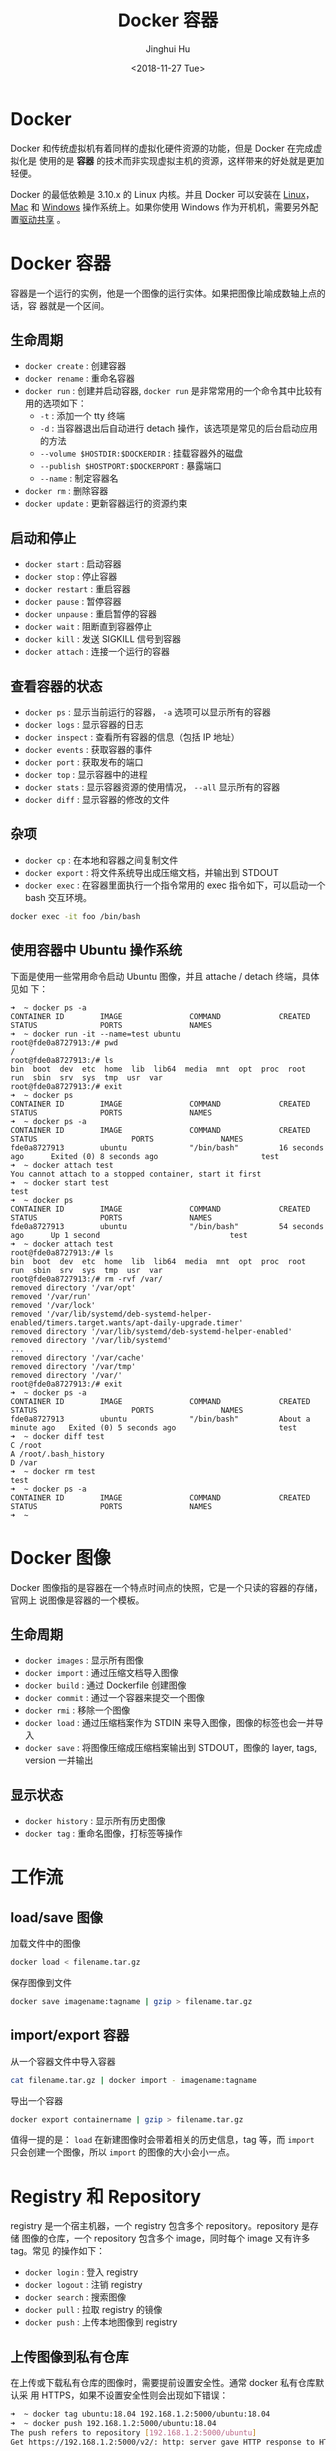 #+TITLE: Docker 容器
#+AUTHOR: Jinghui Hu
#+EMAIL: hujinghui@buaa.edu.cn
#+DATE: <2018-11-27 Tue>
#+TAGS: docker cheatsheet DevOps


[[file:../static/image/2018/11/docker-architecture.png]]


* Docker

  Docker 和传统虚拟机有着同样的虚拟化硬件资源的功能，但是 Docker 在完成虚拟化是
  使用的是 *容器* 的技术而非实现虚拟主机的资源，这样带来的好处就是更加轻便。

  [[file:../static/image/2018/11/container-vs-vm.png]]

  Docker 的最低依赖是 3.10.x 的 Linux 内核。并且 Docker 可以安装在 [[https://docs.docker.com/engine/installation/linux/][Linux]]，[[https://docs.docker.com/docker-for-mac/][Mac]] 和
  [[https://docs.docker.com/docker-for-windows/][Windows]] 操作系统上。如果你使用 Windows 作为开机机，需要另外配置[[https://docs.docker.com/docker-for-windows/#shared-drives][驱动共享]] 。

* Docker 容器
  容器是一个运行的实例，他是一个图像的运行实体。如果把图像比喻成数轴上点的话，容
  器就是一个区间。
** 生命周期
   - ~docker create~ : 创建容器
   - ~docker rename~ : 重命名容器
   - ~docker run~ : 创建并启动容器, ~docker run~ 是非常常用的一个命令其中比较有
     用的选项如下：
     + =-t= : 添加一个 tty 终端
     + =-d= : 当容器退出后自动进行 detach 操作，该选项是常见的后台启动应用的方法
     + =--volume $HOSTDIR:$DOCKERDIR= : 挂载容器外的磁盘
     + =--publish $HOSTPORT:$DOCKERPORT= : 暴露端口
     + =--name= : 制定容器名
   - ~docker rm~ : 删除容器
   - ~docker update~ : 更新容器运行的资源约束

** 启动和停止
   - ~docker start~ : 启动容器
   - ~docker stop~ : 停止容器
   - ~docker restart~ : 重启容器
   - ~docker pause~ : 暂停容器
   - ~docker unpause~ : 重启暂停的容器
   - ~docker wait~ : 阻断直到容器停止
   - ~docker kill~ : 发送 SIGKILL 信号到容器
   - ~docker attach~ : 连接一个运行的容器

** 查看容器的状态
   - ~docker ps~ : 显示当前运行的容器， ~-a~ 选项可以显示所有的容器
   - ~docker logs~ : 显示容器的日志
   - ~docker inspect~ : 查看所有容器的信息（包括 IP 地址）
   - ~docker events~ : 获取容器的事件
   - ~docker port~ : 获取发布的端口
   - ~docker top~ : 显示容器中的进程
   - ~docker stats~ : 显示容器资源的使用情况， ~--all~ 显示所有的容器
   - ~docker diff~ : 显示容器的修改的文件

** 杂项
   - ~docker cp~ : 在本地和容器之间复制文件
   - ~docker export~ : 将文件系统导出成压缩文档，并输出到 STDOUT
   - ~docker exec~ : 在容器里面执行一个指令常用的 exec 指令如下，可以启动一个
     bash 交互环境。
   #+BEGIN_SRC sh
     docker exec -it foo /bin/bash
   #+END_SRC

** 使用容器中 Ubuntu 操作系统
   下面是使用一些常用命令启动 Ubuntu 图像，并且 attache / detach 终端，具体见如
   下：
   #+BEGIN_SRC text
     ➜  ~ docker ps -a
     CONTAINER ID        IMAGE               COMMAND             CREATED             STATUS              PORTS               NAMES
     ➜  ~ docker run -it --name=test ubuntu
     root@fde0a8727913:/# pwd
     /
     root@fde0a8727913:/# ls
     bin  boot  dev  etc  home  lib  lib64  media  mnt  opt  proc  root  run  sbin  srv  sys  tmp  usr  var
     root@fde0a8727913:/# exit
     ➜  ~ docker ps
     CONTAINER ID        IMAGE               COMMAND             CREATED             STATUS              PORTS               NAMES
     ➜  ~ docker ps -a
     CONTAINER ID        IMAGE               COMMAND             CREATED             STATUS                     PORTS               NAMES
     fde0a8727913        ubuntu              "/bin/bash"         16 seconds ago      Exited (0) 8 seconds ago                       test
     ➜  ~ docker attach test
     You cannot attach to a stopped container, start it first
     ➜  ~ docker start test
     test
     ➜  ~ docker ps
     CONTAINER ID        IMAGE               COMMAND             CREATED             STATUS              PORTS               NAMES
     fde0a8727913        ubuntu              "/bin/bash"         54 seconds ago      Up 1 second                             test
     ➜  ~ docker attach test
     root@fde0a8727913:/# ls
     bin  boot  dev  etc  home  lib  lib64  media  mnt  opt  proc  root  run  sbin  srv  sys  tmp  usr  var
     root@fde0a8727913:/# rm -rvf /var/
     removed directory '/var/opt'
     removed '/var/run'
     removed '/var/lock'
     removed '/var/lib/systemd/deb-systemd-helper-enabled/timers.target.wants/apt-daily-upgrade.timer'
     removed directory '/var/lib/systemd/deb-systemd-helper-enabled'
     removed directory '/var/lib/systemd'
     ...
     removed directory '/var/cache'
     removed directory '/var/tmp'
     removed directory '/var/'
     root@fde0a8727913:/# exit
     ➜  ~ docker ps -a
     CONTAINER ID        IMAGE               COMMAND             CREATED              STATUS                     PORTS               NAMES
     fde0a8727913        ubuntu              "/bin/bash"         About a minute ago   Exited (0) 5 seconds ago                       test
     ➜  ~ docker diff test
     C /root
     A /root/.bash_history
     D /var
     ➜  ~ docker rm test
     test
     ➜  ~ docker ps -a
     CONTAINER ID        IMAGE               COMMAND             CREATED             STATUS              PORTS               NAMES
     ➜  ~
   #+END_SRC

* Docker 图像
  Docker 图像指的是容器在一个特点时间点的快照，它是一个只读的容器的存储，官网上
  说图像是容器的一个模板。

** 生命周期
   - ~docker images~ : 显示所有图像
   - ~docker import~ : 通过压缩文档导入图像
   - ~docker build~ : 通过 Dockerfile 创建图像
   - ~docker commit~ : 通过一个容器来提交一个图像
   - ~docker rmi~ : 移除一个图像
   - ~docker load~ : 通过压缩档案作为 STDIN 来导入图像，图像的标签也会一并导入
   - ~docker save~ : 将图像压缩成压缩档案输出到 STDOUT，图像的 layer, tags, version 一并输出

** 显示状态
   - ~docker history~ : 显示所有历史图像
   - ~docker tag~ : 重命名图像，打标签等操作

* 工作流
** load/save 图像
   加载文件中的图像
   #+BEGIN_SRC sh
     docker load < filename.tar.gz
   #+END_SRC

   保存图像到文件
   #+BEGIN_SRC sh
     docker save imagename:tagname | gzip > filename.tar.gz
   #+END_SRC

** import/export 容器
   从一个容器文件中导入容器
   #+BEGIN_SRC sh
     cat filename.tar.gz | docker import - imagename:tagname
   #+END_SRC

   导出一个容器
   #+BEGIN_SRC sh
     docker export containername | gzip > filename.tar.gz
   #+END_SRC

   值得一提的是： ~load~ 在新建图像时会带着相关的历史信息，tag 等，而 ~import~
   只会创建一个图像，所以 ~import~ 的图像的大小会小一点。

* Registry 和 Repository
  registry 是一个宿主机器，一个 registry 包含多个 repository。repository 是存储
  图像的仓库，一个 repository 包含多个 image，同时每个 image 又有许多 tag。常见
  的操作如下：
  - ~docker login~ : 登入 registry
  - ~docker logout~ : 注销 registry
  - ~docker search~ : 搜索图像
  - ~docker pull~ : 拉取 registry 的镜像
  - ~docker push~ : 上传本地图像到 registry

** 上传图像到私有仓库
   在上传或下载私有仓库的图像时，需要提前设置安全性。通常 docker 私有仓库默认采
   用 HTTPS，如果不设置安全性则会出现如下错误：
   #+BEGIN_SRC sh
     ➜  ~ docker tag ubuntu:18.04 192.168.1.2:5000/ubuntu:18.04
     ➜  ~ docker push 192.168.1.2:5000/ubuntu:18.04
     The push refers to repository [192.168.1.2:5000/ubuntu]
     Get https://192.168.1.2:5000/v2/: http: server gave HTTP response to HTTPS client
   #+END_SRC

   配置文件一般是 =daemon.json= ，所存放的位置因操作系统而异，具体如下：
   - Mac: =~/.docker/daemon.json=
   - Linux: =/etc/docker/daemon.json=

   需要添加 =insecure-registries= 的值，然后重启 docker 生效。
   #+BEGIN_SRC json
     {
       "insecure-registries" : [
         "192.168.1.2:5000"
       ],
       "registry-mirrors" : [
         "https://registry.docker-cn.com"
       ]
     }
   #+END_SRC

   Mac 操作系统也可以直接通过界面设置，如下图所示：

   [[file:../static/image/2019/07/docker-daemon-config.png]]

   #+BEGIN_SRC sh
     > docker tag imagename 192.168.1.2:5000/imagename
     > docker push 192.168.1.2:5000/imagename
     The push refers to repository [192.168.1.2:5000/redis]
     f37e5c653360: Pushed
     031c196d6ffa: Pushed
     215555938ee1: Pushed
     2ea66b75bc32: Pushed
     bf0b6dc2d2d7: Pushed
     cfce7a8ae632: Pushed
     lastest: digest: sha256:9b1b75fa6364b2ec538a5efdb00c3511adee5b6b2f80d5c64b06c4456ad573f6 size: 1571
   #+END_SRC
** 查询私有仓库中的镜像和 tag
   添加一些别名帮助查询远端的仓库内容

   #+BEGIN_SRC sh
     export REGISTRY='http://localhost:5000'

     alias ri='_f(){ curl -XGET $REGISTRY/v2/_catalog; }; _f'
     alias rt='_f(){ curl -XGET $REGISTRY/v2/$1/tags/list; }; _f'
   #+END_SRC

   输出结果
   #+BEGIN_SRC text
     $ ri
     {"repositories":["gitlab/gitlab-ce","registry","ubuntu"]}

     $ rt ubuntu
     {"name":"ubuntu","tags":["18.04","latest"]}
   #+END_SRC

** 查询仓库中所有的镜像和 tag
   #+BEGIN_SRC sh
     _reg=http://localhost:5000 && \
       curl -XGET $_reg/v2/_catalog | \
         jq '.repositories[]' | \
         xargs -I repo curl -XGET $_reg/v2/repo/tags/list
   #+END_SRC
   #+BEGIN_SRC text
     {"name":"cassandra","tags":["3.11.2"]}
     {"name":"elasticsearch","tags":["6.4.3"]}
     {"name":"gitlab/gitlab-ce","tags":["20181128"]}
     {"name":"mysql","tags":["5.7","5.7.26","8.0","8.0.16"]}
     {"name":"openjdk","tags":["8"]}
     {"name":"rabbitmq","tags":["3.7"]}
     {"name":"redis","tags":["4.0.6"]}
     {"name":"ubuntu","tags":["18.04"]}
   #+END_SRC

   #+BEGIN_SRC sh
     _reg=http://192.168.0.202:5000 && \
       wget -q $_reg/v2/_catalog -O- | \
         sed 's/^.*\[\(.*\)\].*$/\1/;s/,/\n/g' | \
         xargs -I repo wget -q $_reg/v2/repo/tags/list -O- | \
         sed 's/.*"name":"\(.*\)".*"tags":\[\(.*\)\].*/\1:\2/;s/"//g;s/,/:/g'
   #+END_SRC
   #+BEGIN_SRC text
     alpine:latest
     elasticsearch:6.4.3
     gitlab/gitlab-ce:20181127:latest
     mongo:latest
     mysql:5.7.26:8.0.16
     nginx:1.14:1.15:latest
     node:latest
     openjdk:8
     postgres:9.6:latest
     rabbitmq:3.7:latest
     redis:4.0.6
     registry:20181127:latest
     skree:20190704
     ubuntu:18.04:latest
   #+END_SRC

* 编写 Dockerfile
  Dockerfile 是配置 Docker 容器的配置文件，最佳实践参考[[https://docs.docker.com/engine/userguide/eng-image/dockerfile_best-practices/][这里]] 。

** Dockerfile 的指令
   常见的指令如下表:
   | Instruction | 描述                                                          |
   |-------------+---------------------------------------------------------------|
   | FROM        | 设置基的图像                                                  |
   | RUN         | 在新的层数执行一条命令，并且提交结果                          |
   | CMD         | 提供默认执行的容器                                            |
   | EXPOSE      | 暴露容器的监听端口， *这条指令只是提供端口，并不会直接暴露*   |
   | ENV         | 设置环境变量                                                  |
   | ADD         | 从容器外复制文件和目录到容器里面，避免使用 ADD，尽量使用 COPY |
   | COPY        | 使用 root 权限来复制文件                                      |
   | ENTRYPOINT  | 配置容器是入口可执行文件                                      |
   | VOLUME      | 配置一个可挂载的点                                            |
   | USER        | 设置 RUN/CMD/ENTRYPOINT 的执行用户                            |
   | WORKDIR     | 设置工作目录                                                  |
   | ARG         | 设置 build 的命令行参数                                       |
   | ONBUILD     | 添加一个当容器作为别的基容器是的触发命令                      |
   | STOPSIGNAL  | 设置系统退出的信号                                            |
   | LABEL       | 添加 key/value 属性，如：images, container, daemon            |

** 通过 docker build 创建图像
   #+BEGIN_SRC dockerfile
     FROM openjdk:8
     LABEL appname="skree" version="0.0.1" author="Jinghui Hu"
     COPY target/skree-0.0.1.jar skree.jar
     EXPOSE 9001
     CMD java -jar skree.jar
   #+END_SRC

   #+BEGIN_SRC text
     #> docker build -t skree .
     Sending build context to Docker daemon  50.45MB
     Step 1/5 : FROM openjdk:8
      ---> b84359d0cbce
     Step 2/5 : LABEL appname="skree" version="0.0.1" author="Jinghui Hu"
      ---> Running in a1f05953535b
     Removing intermediate container a1f05953535b
      ---> 43bd7d46936b
     Step 3/5 : COPY target/skree-0.0.1.jar skree.jar
      ---> dcd6b274bbb4
     Step 4/5 : EXPOSE 9001
      ---> Running in 2b0a688fa87b
     Removing intermediate container 2b0a688fa87b
      ---> e7b41e7dd672
     Step 5/5 : CMD java -jar skree.jar
      ---> Running in a006ea951dfa
     Removing intermediate container a006ea951dfa
      ---> bef45240e69c
     Successfully built bef45240e69c
     Successfully tagged skree:latest
     #>
   #+END_SRC

* 参考链接
  1. [[https://github.com/wsargent/docker-cheat-sheet][docker cheatsheet]]
  2. [[https://docs.docker.com/][docker docs]]
